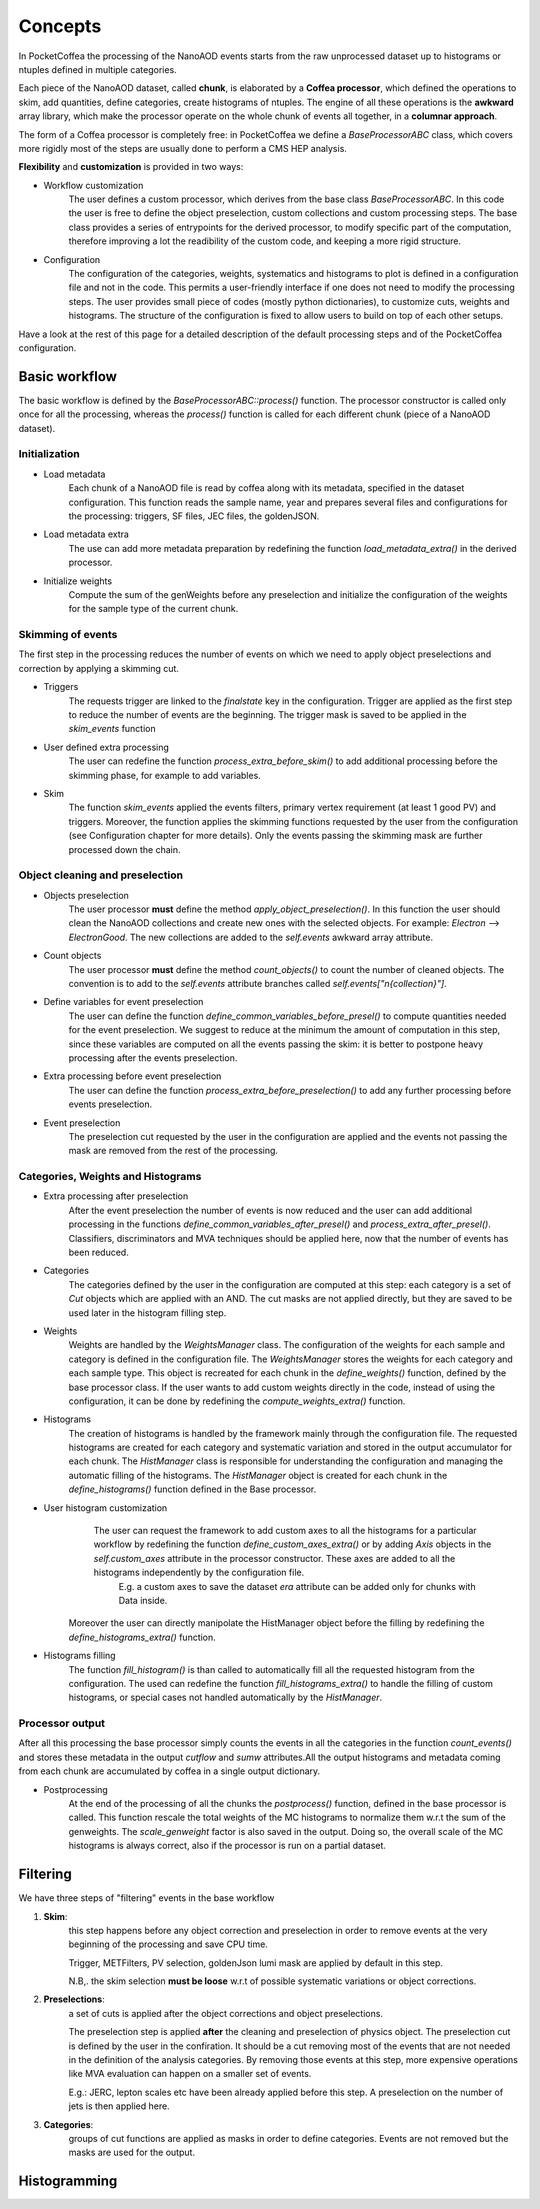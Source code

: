 ########
Concepts
########

In PocketCoffea the processing of the NanoAOD events starts from the raw unprocessed dataset up to histograms or ntuples defined in multiple categories.

Each piece of the NanoAOD dataset, called **chunk**, is elaborated by a **Coffea processor**, which defined the operations to skim, add quantities, define categories, create histograms of ntuples.
The engine of all these operations is the **awkward** array library, which make the processor operate on the whole chunk of events all together, in a **columnar approach**.

The form of a Coffea processor is completely free: in PocketCoffea we define a `BaseProcessorABC` class, which covers more rigidly most of the steps are usually done to perform a CMS HEP analysis.

**Flexibility** and **customization** is provided in two ways:

* Workflow customization
    The user defines a custom processor, which derives from the base class `BaseProcessorABC`. In this code the user is free to define the object preselection, custom collections and custom processing steps. The base class provides a series of entrypoints for the derived processor, to modify specific part of the computation, therefore improving a lot the readibility of the custom code, and keeping a more rigid structure.

* Configuration
    The configuration of the categories, weights, systematics and histograms to plot is defined in a configuration file and not in the code. This permits a user-friendly interface if one does not need to modify the processing steps. The user provides small piece of codes (mostly python dictionaries), to customize cuts, weights and histograms. The structure of the configuration is fixed to allow users to build on top of each other setups.


Have a look at the rest of this page for a detailed description of the default processing steps and of the PocketCoffea configuration. 
    
Basic workflow
##############

The basic workflow is defined by the `BaseProcessorABC::process()` function. The processor constructor is called only once for all the processing, whereas the `process()` function is called for each different chunk (piece of a NanoAOD dataset).
 
Initialization
--------------

* Load metadata
     Each chunk of a NanoAOD file is read by coffea along with its metadata, specified in the dataset configuration. This function reads the sample name, year and prepares several files and configurations for the processing: triggers, SF files, JEC files, the goldenJSON. 

* Load metadata extra
      The use can add more metadata preparation by redefining the function `load_metadata_extra()` in the derived processor. 

* Initialize weights
     Compute the sum of the genWeights before any preselection and initialize the configuration of the weights for the sample type of the current chunk.

        
Skimming of events
------------------
The first step in the processing reduces the number of events on which we need to apply object preselections and correction by applying a skimming cut.

* Triggers 
     The requests trigger are linked to the `finalstate` key in the configuration. Trigger are applied as the first step to reduce the number of events are the beginning.  The trigger mask is saved to be applied in the `skim_events` function

* User defined extra processing
    The user can redefine the function `process_extra_before_skim()` to add additional processing before the skimming phase, for example to add variables.

* Skim
    The function `skim_events` applied the events filters, primary vertex requirement (at least 1 good PV) and triggers. Moreover, the function applies the skimming functions requested by the user from the configuration (see Configuration chapter for more details).
    Only the events passing the skimming mask are further processed down the chain.

Object cleaning and preselection
--------------------------------

* Objects preselection
       The user processor **must** define the method `apply_object_preselection()`. In this function the user should clean the NanoAOD collections and create new ones with the selected objects. For example: `Electron` --> `ElectronGood`. The new collections are added to the `self.events` awkward array attribute.

* Count objects
       The user processor **must** define the method `count_objects()` to count the number of cleaned objects. The convention is to add to the `self.events` attribute branches called `self.events["n{collection}"]`.

* Define variables for event preselection
       The user can define the function `define_common_variables_before_presel()` to compute quantities needed for the event preselection. We suggest to reduce at the minimum the amount of computation in this step, since these variables are computed on all the events passing the skim: it is better to postpone heavy processing after the events preselection. 

* Extra processing before event preselection
       The user can define the function `process_extra_before_preselection()` to add any further processing before events preselection.

* Event preselection
       The preselection cut requested by the user in the configuration are applied and the events not passing the mask are removed from the rest of the processing.


Categories, Weights and Histograms
----------------------------------

* Extra processing after preselection
      After the event preselection the number of events is now reduced and the user can add additional processing in the functions `define_common_variables_after_presel()` and `process_extra_after_presel()`. Classifiers, discriminators and MVA techniques should be applied here, now that the number of events has been reduced.

* Categories
      The categories defined by the user in the configuration are computed at this step: each category is a set of `Cut` objects which are applied with an AND. The cut masks are not applied directly, but they are saved to be used later in the histogram filling step.

* Weights
     Weights are handled by the `WeightsManager` class. The configuration of the weights for each sample and category is defined in the configuration file. The `WeightsManager` stores the weights for each category and each sample type. This object is recreated for each chunk in the `define_weights()` function, defined by the base processor class.
     If the user wants to add custom weights directly in the code, instead of using the configuration, it can be done by redefining the `compute_weights_extra()` function.

* Histograms
     The creation of histograms is handled by the framework mainly through the configuration file. The requested histograms are created for each category and systematic variation and stored in the output accumulator for each chunk. The `HistManager` class is responsible for understanding the configuration and managing the automatic filling of the histograms. The `HistManager` object is created for each chunk in the `define_histograms()` function defined in the Base processor.

*  User histogram customization
      The user can request the framework to add custom axes to all the histograms for a particular workflow by redefining the function `define_custom_axes_extra()` or by adding `Axis` objects in the `self.custom_axes` attribute in the processor constructor. These axes are added to all the histograms independently by the configuration file.
       E.g. a custom axes to save the dataset `era` attribute can be added only for chunks with Data inside.
    Moreover the user can directly manipolate the HistManager object before the filling by redefining the `define_histograms_extra()` function.

* Histograms filling
      The function `fill_histogram()` is than called to automatically fill all the requested histogram from the configuration. The used can redefine the function `fill_histograms_extra()` to handle the filling of custom histograms, or special cases not handled automatically by the `HistManager`.

Processor output
----------------

After all this processing the base processor simply counts the events in all the categories in the function `count_events()` and stores these metadata in the output `cutflow` and `sumw` attributes.All the output histograms and metadata coming from each chunk are accumulated by coffea in a single output dictionary.

* Postprocessing
        At the end of the processing of all the chunks the `postprocess()` function, defined in the base processor is called. This function rescale the total weights of the MC histograms to normalize them w.r.t the sum of the genweights. The `scale_genweight` factor is also saved in the output. Doing so, the overall scale of the MC histograms is always correct, also if the processor is run on a partial dataset.

        
  

Filtering
#########

We have three steps of "filtering" events in the base workflow

1) **Skim**:
      this step happens before any object correction and preselection in order to remove events at the very beginning of the processing and save CPU time.
    
      Trigger, METFilters, PV selection, goldenJson lumi mask are applied by default in this step.

      N.B,. the skim selection **must be loose** w.r.t of possible systematic variations or object corrections.

2) **Preselections**:
      a set of cuts is applied after the object corrections and object preselections.

      The preselection step is applied **after** the cleaning and preselection of physics object.  The preselection cut is defined by the user in the confiration. It should be a cut removing most of the events that are not needed in the definition of the analysis categories. By removing those events at this step, more expensive operations like MVA evaluation can happen on a smaller set of events. 

      E.g.:   JERC, lepton scales etc have been already applied before this step. A preselection on the number of jets is then applied here.


3) **Categories**:
      groups of cut functions are applied as masks in order to define categories. Events are not removed but the masks are used for the output.


Histogramming
#############
